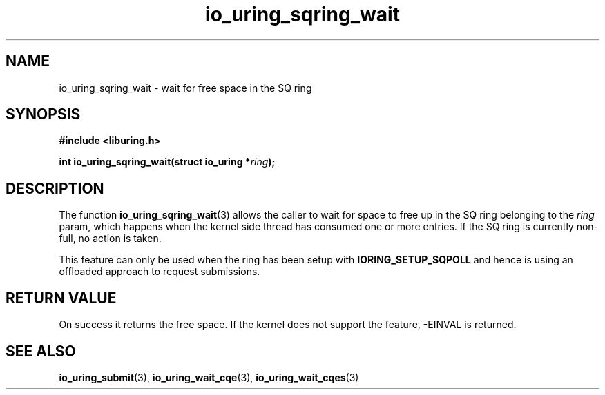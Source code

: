 .\" Copyright (C) 2022 Stefan Roesch <shr@fb.com>
.\"
.\" SPDX-License-Identifier: LGPL-2.0-or-later
.\"
.TH io_uring_sqring_wait 3 "January 25, 2022" "liburing-2.1" "liburing Manual"
.SH NAME
io_uring_sqring_wait \- wait for free space in the SQ ring
.SH SYNOPSIS
.nf
.B #include <liburing.h>
.PP
.BI "int io_uring_sqring_wait(struct io_uring *" ring ");"
.fi
.SH DESCRIPTION
.PP
The function
.BR io_uring_sqring_wait (3)
allows the caller to wait for space to free up in the SQ ring belonging to the
.I ring
param, which happens when the kernel side thread
has consumed one or more entries. If the SQ ring is currently non-full,
no action is taken.

This feature can only be used when the ring has been setup with
.B IORING_SETUP_SQPOLL
and hence is using an offloaded approach to request submissions.

.SH RETURN VALUE
On success it returns the free space. If the kernel does not support the
feature, -EINVAL is returned.
.SH SEE ALSO
.BR io_uring_submit (3),
.BR io_uring_wait_cqe (3),
.BR io_uring_wait_cqes (3)
